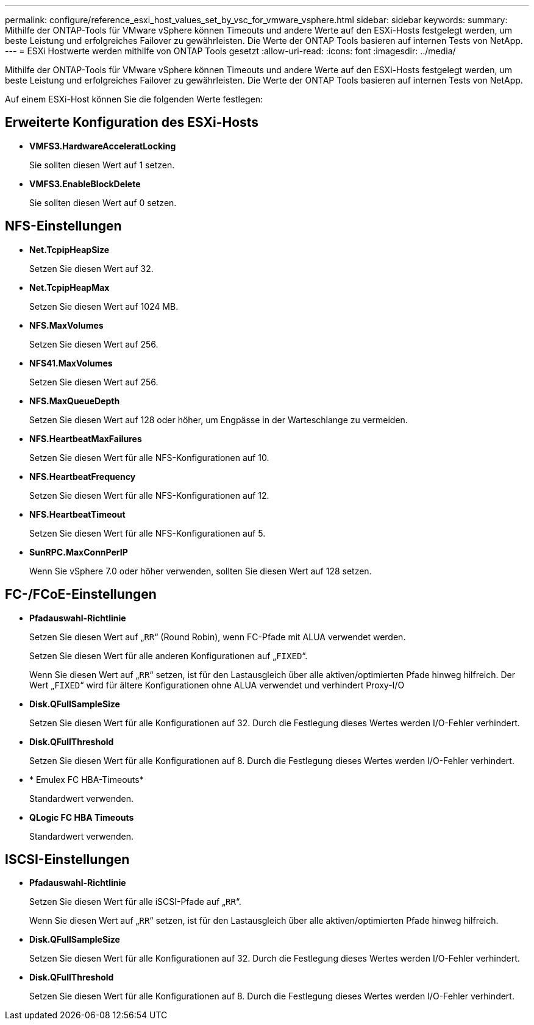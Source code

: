 ---
permalink: configure/reference_esxi_host_values_set_by_vsc_for_vmware_vsphere.html 
sidebar: sidebar 
keywords:  
summary: Mithilfe der ONTAP-Tools für VMware vSphere können Timeouts und andere Werte auf den ESXi-Hosts festgelegt werden, um beste Leistung und erfolgreiches Failover zu gewährleisten. Die Werte der ONTAP Tools basieren auf internen Tests von NetApp. 
---
= ESXi Hostwerte werden mithilfe von ONTAP Tools gesetzt
:allow-uri-read: 
:icons: font
:imagesdir: ../media/


[role="lead"]
Mithilfe der ONTAP-Tools für VMware vSphere können Timeouts und andere Werte auf den ESXi-Hosts festgelegt werden, um beste Leistung und erfolgreiches Failover zu gewährleisten. Die Werte der ONTAP Tools basieren auf internen Tests von NetApp.

Auf einem ESXi-Host können Sie die folgenden Werte festlegen:



== Erweiterte Konfiguration des ESXi-Hosts

* *VMFS3.HardwareAcceleratLocking*
+
Sie sollten diesen Wert auf 1 setzen.

* *VMFS3.EnableBlockDelete*
+
Sie sollten diesen Wert auf 0 setzen.





== NFS-Einstellungen

* *Net.TcpipHeapSize*
+
Setzen Sie diesen Wert auf 32.

* *Net.TcpipHeapMax*
+
Setzen Sie diesen Wert auf 1024 MB.

* *NFS.MaxVolumes*
+
Setzen Sie diesen Wert auf 256.

* *NFS41.MaxVolumes*
+
Setzen Sie diesen Wert auf 256.

* *NFS.MaxQueueDepth*
+
Setzen Sie diesen Wert auf 128 oder höher, um Engpässe in der Warteschlange zu vermeiden.

* *NFS.HeartbeatMaxFailures*
+
Setzen Sie diesen Wert für alle NFS-Konfigurationen auf 10.

* *NFS.HeartbeatFrequency*
+
Setzen Sie diesen Wert für alle NFS-Konfigurationen auf 12.

* *NFS.HeartbeatTimeout*
+
Setzen Sie diesen Wert für alle NFS-Konfigurationen auf 5.

* *SunRPC.MaxConnPerIP*
+
Wenn Sie vSphere 7.0 oder höher verwenden, sollten Sie diesen Wert auf 128 setzen.





== FC-/FCoE-Einstellungen

* *Pfadauswahl-Richtlinie*
+
Setzen Sie diesen Wert auf „`RR`“ (Round Robin), wenn FC-Pfade mit ALUA verwendet werden.

+
Setzen Sie diesen Wert für alle anderen Konfigurationen auf „`FIXED`“.

+
Wenn Sie diesen Wert auf „`RR`“ setzen, ist für den Lastausgleich über alle aktiven/optimierten Pfade hinweg hilfreich. Der Wert „`FIXED`“ wird für ältere Konfigurationen ohne ALUA verwendet und verhindert Proxy-I/O

* *Disk.QFullSampleSize*
+
Setzen Sie diesen Wert für alle Konfigurationen auf 32. Durch die Festlegung dieses Wertes werden I/O-Fehler verhindert.

* *Disk.QFullThreshold*
+
Setzen Sie diesen Wert für alle Konfigurationen auf 8. Durch die Festlegung dieses Wertes werden I/O-Fehler verhindert.

* * Emulex FC HBA-Timeouts*
+
Standardwert verwenden.

* *QLogic FC HBA Timeouts*
+
Standardwert verwenden.





== ISCSI-Einstellungen

* *Pfadauswahl-Richtlinie*
+
Setzen Sie diesen Wert für alle iSCSI-Pfade auf „`RR`“.

+
Wenn Sie diesen Wert auf „`RR`“ setzen, ist für den Lastausgleich über alle aktiven/optimierten Pfade hinweg hilfreich.

* *Disk.QFullSampleSize*
+
Setzen Sie diesen Wert für alle Konfigurationen auf 32. Durch die Festlegung dieses Wertes werden I/O-Fehler verhindert.

* *Disk.QFullThreshold*
+
Setzen Sie diesen Wert für alle Konfigurationen auf 8. Durch die Festlegung dieses Wertes werden I/O-Fehler verhindert.


